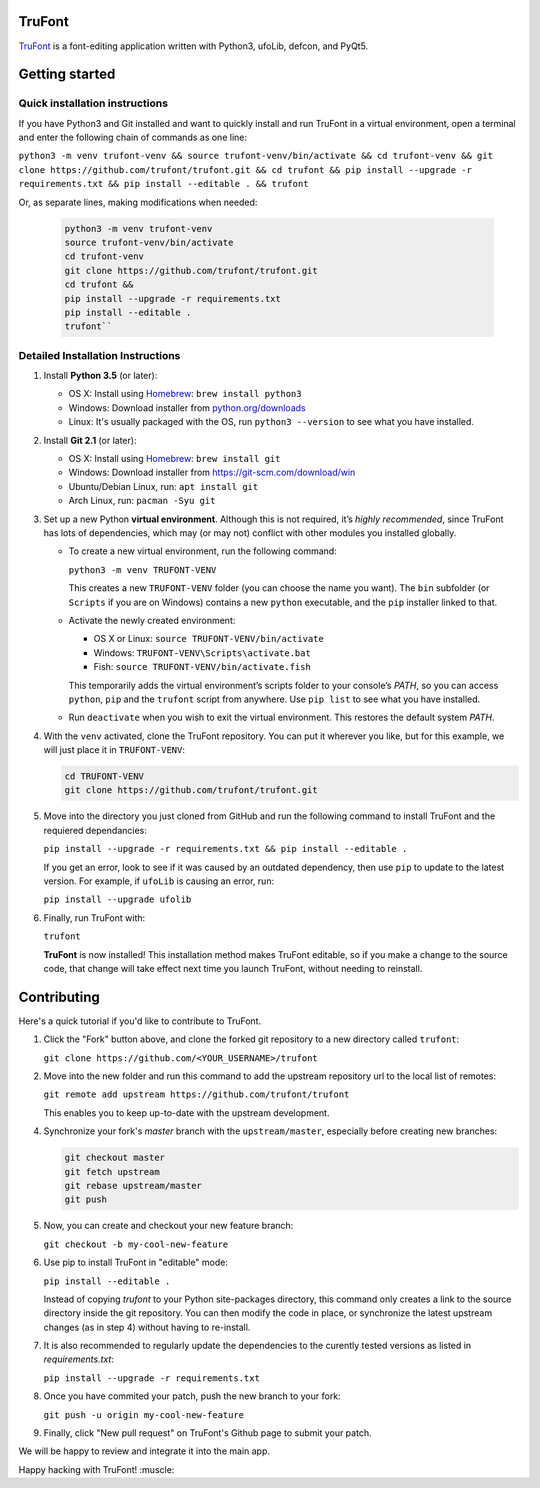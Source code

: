 |Build Status|

TruFont
=======

`TruFont <https://trufont.github.io>`__ is a font-editing application
written with Python3, ufoLib, defcon, and PyQt5.

.. image:: Lib/trufont/resources/screenshot.png

Getting started
===============

Quick installation instructions
-------------------------------

If you have Python3 and Git installed and want to quickly install 
and run TruFont in a virtual environment, open a terminal and enter 
the following chain of commands as one line:

``python3 -m venv trufont-venv && source trufont-venv/bin/activate && cd trufont-venv && git clone https://github.com/trufont/trufont.git && cd trufont && pip install --upgrade -r requirements.txt && pip install --editable . && trufont``

Or, as separate lines, making modifications when needed:

   .. code::

      python3 -m venv trufont-venv
      source trufont-venv/bin/activate
      cd trufont-venv
      git clone https://github.com/trufont/trufont.git
      cd trufont &&
      pip install --upgrade -r requirements.txt
      pip install --editable .
      trufont``


Detailed Installation Instructions
----------------------------------

1. Install **Python 3.5** (or later):

   -  OS X: Install using `Homebrew <http://brew.sh/>`__:
      ``brew install python3``
   -  Windows: Download installer from 
      `python.org/downloads <https://www.python.org/downloads/>`__
   -  Linux: It's usually packaged with the OS,
      run ``python3 --version`` to see what you have installed. 

2. Install **Git 2.1** (or later):

   -  OS X: Install using `Homebrew <http://brew.sh/>`__:
      ``brew install git``
   -  Windows: Download installer from 
      `https://git-scm.com/download/win <https://git-scm.com/download/win>`__
   -  Ubuntu/Debian Linux, run: ``apt install git``
   -  Arch Linux, run: ``pacman -Syu git``

3. Set up a new Python **virtual environment**. Although this is not
   required, it’s *highly recommended*, since TruFont has lots of
   dependencies, which may (or may not) conflict with other modules
   you installed globally.

   -  To create a new virtual environment, run the following command:

      ``python3 -m venv TRUFONT-VENV``

      This creates a new ``TRUFONT-VENV`` folder (you can choose the name 
      you want). The ``bin`` subfolder (or ``Scripts`` if you are 
      on Windows) contains a new ``python`` executable, and the 
      ``pip`` installer linked to that.

   -  Activate the newly created environment:

      -  OS X or Linux: ``source TRUFONT-VENV/bin/activate``
      -  Windows: ``TRUFONT-VENV\Scripts\activate.bat``
      -  Fish: ``source TRUFONT-VENV/bin/activate.fish``

      This temporarily adds the virtual environment’s scripts folder to
      your console’s `PATH`, so you can access ``python``, ``pip`` and
      the ``trufont`` script from anywhere. Use ``pip list`` to see what 
      you have installed.

   -  Run ``deactivate`` when you wish to exit the virtual environment.
      This restores the default system `PATH`.

4. With the ``venv`` activated, clone the TruFont repository. You can put 
   it wherever you like, but for this example, we will just place it in 
   ``TRUFONT-VENV``:

   .. code::

      cd TRUFONT-VENV
      git clone https://github.com/trufont/trufont.git

5. Move into the directory you just cloned from GitHub and run the following
   command to install TruFont and the requiered dependancies:

   ``pip install --upgrade -r requirements.txt && pip install --editable .``

   If you get an error, look to see if it was caused by an outdated dependency, 
   then use ``pip`` to update to the latest version. For example, if ``ufoLib`` 
   is causing an error, run:

   ``pip install --upgrade ufolib``

6. Finally, run TruFont with:

   ``trufont``

   **TruFont** is now installed! This installation method makes TruFont editable,
   so if you make a change to the source code, that change will take effect 
   next time you launch TruFont, without needing to reinstall.

Contributing
============

Here's a quick tutorial if you'd like to contribute to TruFont.

1. Click the "Fork" button above, and clone the forked git repository
   to a new directory called ``trufont``:

   ``git clone https://github.com/<YOUR_USERNAME>/trufont``

2. Move into the new folder and run this command to add the upstream
   repository url to the local list of remotes:

   ``git remote add upstream https://github.com/trufont/trufont``

   This enables you to keep up-to-date with the upstream development.

4. Synchronize your fork's `master` branch with the
   ``upstream/master``, especially before creating new branches:

   .. code::

      git checkout master
      git fetch upstream
      git rebase upstream/master
      git push

5. Now, you can create and checkout your new feature branch:

   ``git checkout -b my-cool-new-feature``

6. Use pip to install TruFont in "editable" mode:

   ``pip install --editable .``

   Instead of copying `trufont` to your Python site-packages directory,
   this command only creates a link to the source directory inside the
   git repository. You can then modify the code in place, or 
   synchronize the latest upstream changes (as in step 4) without
   having to re-install.

7. It is also recommended to regularly update the dependencies to the
   curently tested versions as listed in `requirements.txt`:

   ``pip install --upgrade -r requirements.txt``

8. Once you have commited your patch, push the new branch to your fork:

   ``git push -u origin my-cool-new-feature``

9. Finally, click "New pull request" on TruFont's Github page to submit
   your patch.

We will be happy to review and integrate it into the main app.

Happy hacking with TruFont! :muscle:

.. |Build Status| image:: https://travis-ci.org/trufont/trufont.svg?branch=master
   :target: https://travis-ci.org/trufont/trufont
